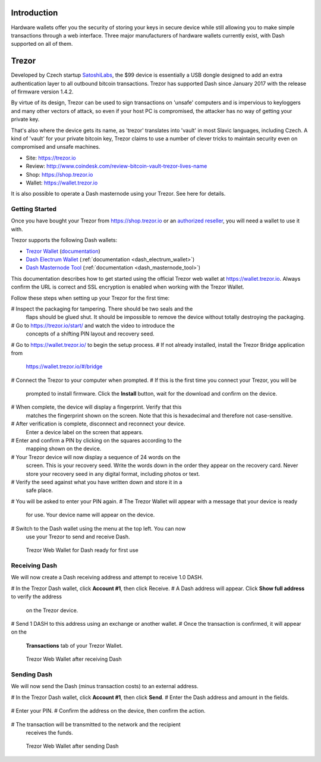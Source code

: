 .. _dash_hardware_wallet:

Introduction
============

Hardware wallets offer you the security of storing your keys in secure
device while still allowing you to make simple transactions through a
web interface. Three major manufacturers of hardware wallets currently
exist, with Dash supported on all of them.

Trezor
======

Developed by Czech startup `SatoshiLabs <https://satoshilabs.com>`_, the
$99 device is essentially a USB dongle designed to add an extra
authentication layer to all outbound bitcoin transactions. Trezor has
supported Dash since January 2017 with the release of firmware version
1.4.2.

By virtue of its design, Trezor can be used to sign transactions on
'unsafe' computers and is impervious to keyloggers and many other
vectors of attack, so even if your host PC is compromised, the attacker
has no way of getting your private key.

That's also where the device gets its name, as 'trezor' translates into
'vault' in most Slavic languages, including Czech. A kind of 'vault' for
your private bitcoin key, Trezor claims to use a number of clever tricks
to maintain security even on compromised and unsafe machines.

- Site: https://trezor.io
- Review: http://www.coindesk.com/review-bitcoin-vault-trezor-lives-name
- Shop: https://shop.trezor.io
- Wallet: https://wallet.trezor.io

It is also possible to operate a Dash masternode using your Trezor. See
here for details.

Getting Started
---------------

Once you have bought your Trezor from https://shop.trezor.io or an
`authorized reseller <https://trezor.io/resellers>`_, you will need a
wallet to use it with.

Trezor supports the following Dash wallets:

- `Trezor Wallet <https://wallet.trezor.io>`_ (`documentation
  <https://doc.satoshilabs.com/trezor-apps/trezorwallet.html>`_)
- `Dash Electrum Wallet <https://electrum.dash.org>`_
  (:ref:`documentation <dash_electrum_wallet>`)
- `Dash Masternode Tool <https://github.com/Bertrand256/dash-masternode-
  tool>`_ (:ref:`documentation <dash_masternode_tool>`)

This documentation describes how to get started using the official
Trezor web wallet at `https://wallet.trezor.io
<https://wallet.trezor.io>`_. Always confirm the URL is correct and SSL
encryption is enabled when working with the Trezor Wallet.

Follow these steps when setting up your Trezor for the first time:

# Inspect the packaging for tampering. There should be two seals and the
  flaps should be glued shut. It should be impossible to remove the
  device without totally destroying the packaging.
# Go to https://trezor.io/start/ and watch the video to introduce the
  concepts of a shifting PIN layout and recovery seed.
# Go to https://wallet.trezor.io/ to begin the setup process.
# If not already installed, install the Trezor Bridge application from
  https://wallet.trezor.io/#/bridge
# Connect the Trezor to your computer when prompted.
# If this is the first time you connect your Trezor, you will be
  prompted to install firmware. Click the **Install** button, wait for 
  the download and confirm on the device.
# When complete, the device will display a fingerprint. Verify that this
  matches the fingerprint shown on the screen. Note that this is
  hexadecimal and therefore not case-sensitive.
# After verification is complete, disconnect and reconnect your device.
  Enter a device label on the screen that appears.
# Enter and confirm a PIN by clicking on the squares according to the
  mapping shown on the device.
# Your Trezor device will now display a sequence of 24 words on the
  screen. This is your recovery seed. Write the words down in the order
  they appear on the recovery card. Never store your recovery seed in
  any digital format, including photos or text.
# Verify the seed against what you have written down and store it in a
  safe place.
# You will be asked to enter your PIN again.
# The Trezor Wallet will appear with a message that your device is ready
  for use. Your device name will appear on the device.
# Switch to the Dash wallet using the menu at the top left. You can now
  use your Trezor to send and receive Dash.

.. figure:: img/trezor-start.png
   :width: 400px

   Trezor Web Wallet for Dash ready for first use

Receiving Dash
--------------

We will now create a Dash receiving address and attempt to receive 1.0
DASH.

# In the Trezor Dash wallet, click **Account #1**, then click Receive. 
# A Dash address will appear. Click **Show full address** to verify the address
  on the Trezor device.

  .. image:: img/trezor-address.jpg
     :width: 100px
     :align: right

# Send 1 DASH to this address using an exchange or another wallet.
# Once the transaction is confirmed, it will appear on the
  **Transactions** tab of your Trezor Wallet.

.. figure:: img/trezor-receive.png
   :width: 400px

   Trezor Web Wallet after receiving Dash


Sending Dash
------------

We will now send the Dash (minus transaction costs) to an external address.

# In the Trezor Dash wallet, click **Account #1**, then click **Send**.
# Enter the Dash address and amount in the fields.

  .. image:: img/trezor-send.png
     :width: 400px
     :align: right

# Enter your PIN.
# Confirm the address on the device, then confirm the action.

  .. image:: img/trezor-confirm.jpg
     :width: 100px
     :align: right

# The transaction will be transmitted to the network and the recipient
  receives the funds.

.. figure:: img/trezor-balance.png
   :width: 400px

   Trezor Web Wallet after sending Dash
